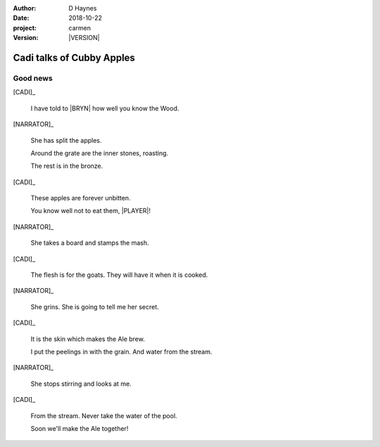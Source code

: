 
..  This is a Turberfield dialogue file (reStructuredText).
    Scene ~~
    Shot --

.. |VERSION| property:: carmen.logic.version

:author: D Haynes
:date: 2018-10-22
:project: carmen
:version: |VERSION|

.. entity:: PLAYER
   :types: carmen.logic.Player
   :states: carmen.logic.Spot.grid_1308

.. entity:: NARRATOR
   :types: carmen.logic.Narrator

.. entity:: BRYN
   :types: carmen.logic.Character

.. entity:: CADI
   :types: carmen.logic.Character

Cadi talks of Cubby Apples
~~~~~~~~~~~~~~~~~~~~~~~~~~

Good news
---------

[CADI]_

    I have told to |BRYN| how well you know the Wood.

[NARRATOR]_

    She has split the apples.

    Around the grate are the inner stones, roasting.

    The rest is in the bronze.

[CADI]_

    These apples are forever unbitten.

    You know well not to eat them, |PLAYER|!

[NARRATOR]_

    She takes a board and stamps the mash.

[CADI]_

    The flesh is for the goats. They will have it when it is cooked.

[NARRATOR]_

    She grins. She is going to tell me her secret.

[CADI]_

    It is the skin which makes the Ale brew.

    I put the peelings in with the grain. And water from the stream.

[NARRATOR]_

    She stops stirring and looks at me.

[CADI]_

    From the stream. Never take the water of the pool.

    Soon we'll make the Ale together!


.. |BRYN| property:: BRYN.name.firstname
.. |PLAYER| property:: PLAYER.name.firstname
